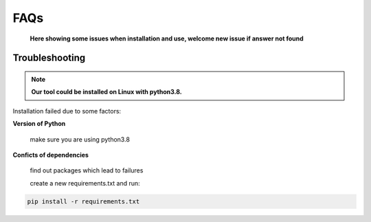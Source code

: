 FAQs
============
    **Here showing some issues when installation and use, welcome new issue if answer not found**

Troubleshooting
------------------------------------

.. note::
    **Our tool could be installed on Linux with python3.8.**


Installation failed due to some factors:

**Version of Python**

    make sure you are using python3.8

**Conficts of dependencies**

    find out packages which lead to failures

    create a new requirements.txt and run:

.. code:: bash

    pip install -r requirements.txt
